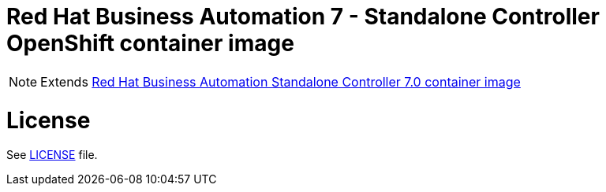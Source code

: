 # Red Hat Business Automation 7 - Standalone Controller OpenShift container image

NOTE: Extends link:https://github.com/jboss-container-images/rhba-7-image/tree/rhba70-dev/controller[Red Hat Business Automation Standalone Controller 7.0 container image]

# License

See link:../LICENSE[LICENSE] file.

